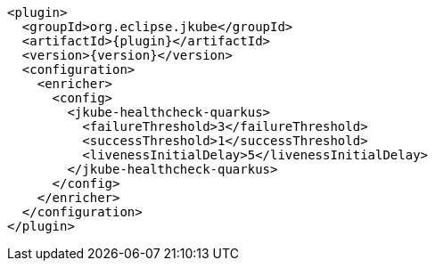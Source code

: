 [source,xml,indent=0,subs="verbatim,quotes,attributes"]
----
      <plugin>
        <groupId>org.eclipse.jkube</groupId>
        <artifactId>{plugin}</artifactId>
        <version>{version}</version>
        <configuration>
          <enricher>
            <config>
              <jkube-healthcheck-quarkus>
                <failureThreshold>3</failureThreshold>
                <successThreshold>1</successThreshold>
                <livenessInitialDelay>5</livenessInitialDelay>
              </jkube-healthcheck-quarkus>
            </config>
          </enricher>
        </configuration>
      </plugin>
----